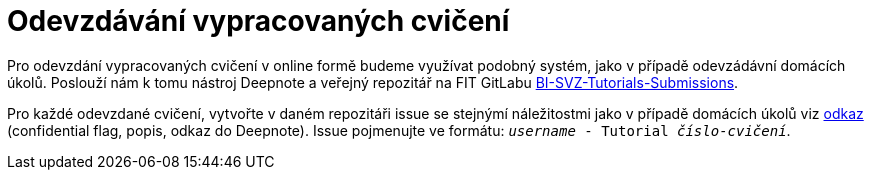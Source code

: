 = Odevzdávání vypracovaných cvičení

Pro odevzdání vypracovaných cvičení v online formě budeme využívat podobný systém, jako v případě odevzádávní domácích úkolů. Poslouží nám k tomu nástroj Deepnote a veřejný repozitář na FIT GitLabu https://gitlab.fit.cvut.cz/bi-svz/bi-svz-tutorials-submission[BI-SVZ-Tutorials-Submissions].

Pro každé odevzdané cvičení, vytvořte v daném repozitáři issue se stejnýmí náležitostmi jako v případě domácích úkolů viz link:../../homeworks/index.adoc[odkaz] (confidential flag, popis, odkaz do Deepnote). Issue pojmenujte ve formátu: ``__username__ - Tutorial __číslo-cvičení__``.